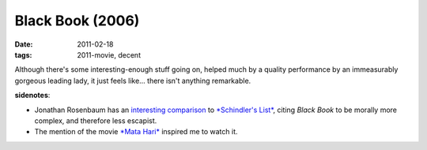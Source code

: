 Black Book (2006)
=================

:date: 2011-02-18
:tags: 2011-movie, decent



Although there's some interesting-enough stuff going on, helped much by
a quality performance by an immeasurably gorgeous leading lady, it just
feels like... there isn't anything remarkable.

**sidenotes**:

-  Jonathan Rosenbaum has an `interesting comparison`_ to `*Schindler's
   List*`_, citing *Black Book* to be morally more complex, and
   therefore less escapist.
-  The mention of the movie `*Mata Hari*`_ inspired me to watch it.

.. _interesting comparison: http://www.jonathanrosenbaum.com/?p=5780
.. _*Schindler's List*: http://tshepang.net/schindlers-list-1993
.. _*Mata Hari*: http://tshepang.net/mata-hari-1931
